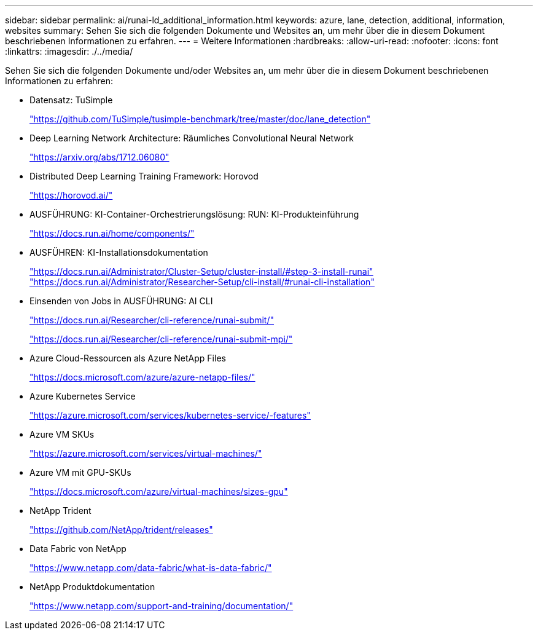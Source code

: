 ---
sidebar: sidebar 
permalink: ai/runai-ld_additional_information.html 
keywords: azure, lane, detection, additional, information, websites 
summary: Sehen Sie sich die folgenden Dokumente und Websites an, um mehr über die in diesem Dokument beschriebenen Informationen zu erfahren. 
---
= Weitere Informationen
:hardbreaks:
:allow-uri-read: 
:nofooter: 
:icons: font
:linkattrs: 
:imagesdir: ./../media/


[role="lead"]
Sehen Sie sich die folgenden Dokumente und/oder Websites an, um mehr über die in diesem Dokument beschriebenen Informationen zu erfahren:

* Datensatz: TuSimple
+
https://github.com/TuSimple/tusimple-benchmark/tree/master/doc/lane_detection["https://github.com/TuSimple/tusimple-benchmark/tree/master/doc/lane_detection"^]

* Deep Learning Network Architecture: Räumliches Convolutional Neural Network
+
https://arxiv.org/abs/1712.06080["https://arxiv.org/abs/1712.06080"^]

* Distributed Deep Learning Training Framework: Horovod
+
https://horovod.ai/["https://horovod.ai/"^]

* AUSFÜHRUNG: KI-Container-Orchestrierungslösung: RUN: KI-Produkteinführung
+
https://docs.run.ai/home/components/["https://docs.run.ai/home/components/"^]

* AUSFÜHREN: KI-Installationsdokumentation
+
https://docs.run.ai/Administrator/Cluster-Setup/cluster-install/#step-3-install-runai["https://docs.run.ai/Administrator/Cluster-Setup/cluster-install/#step-3-install-runai"^] https://docs.run.ai/Administrator/Researcher-Setup/cli-install/["https://docs.run.ai/Administrator/Researcher-Setup/cli-install/#runai-cli-installation"^]

* Einsenden von Jobs in AUSFÜHRUNG: AI CLI
+
https://docs.run.ai/Researcher/cli-reference/runai-submit/["https://docs.run.ai/Researcher/cli-reference/runai-submit/"^]

+
https://docs.run.ai/Researcher/cli-reference/runai-submit-mpi/["https://docs.run.ai/Researcher/cli-reference/runai-submit-mpi/"^]

* Azure Cloud-Ressourcen als Azure NetApp Files
+
https://docs.microsoft.com/azure/azure-netapp-files/["https://docs.microsoft.com/azure/azure-netapp-files/"^]

* Azure Kubernetes Service
+
https://azure.microsoft.com/services/kubernetes-service/-features["https://azure.microsoft.com/services/kubernetes-service/-features"^]

* Azure VM SKUs
+
https://azure.microsoft.com/services/virtual-machines/["https://azure.microsoft.com/services/virtual-machines/"^]

* Azure VM mit GPU-SKUs
+
https://docs.microsoft.com/azure/virtual-machines/sizes-gpu["https://docs.microsoft.com/azure/virtual-machines/sizes-gpu"^]

* NetApp Trident
+
https://github.com/NetApp/trident/releases["https://github.com/NetApp/trident/releases"^]

* Data Fabric von NetApp
+
https://www.netapp.com/data-fabric/what-is-data-fabric/["https://www.netapp.com/data-fabric/what-is-data-fabric/"^]

* NetApp Produktdokumentation
+
https://www.netapp.com/support-and-training/documentation/["https://www.netapp.com/support-and-training/documentation/"^]


